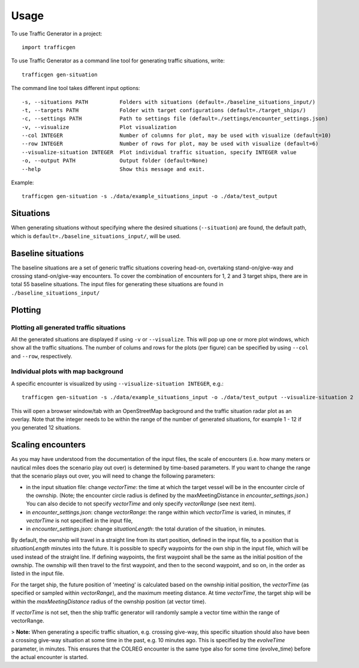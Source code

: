 =====
Usage
=====

To use Traffic Generator in a project::

    import trafficgen

To use Traffic Generator as a command line tool for generating traffic situations, write::

    trafficgen gen-situation

The command line tool takes different input options::

    -s, --situations PATH          Folders with situations (default=./baseline_situations_input/)
    -t, --targets PATH             Folder with target configurations (default=./target_ships/)
    -c, --settings PATH            Path to settings file (default=./settings/encounter_settings.json)
    -v, --visualize                Plot visualization
    --col INTEGER                  Number of columns for plot, may be used with visualize (default=10)
    --row INTEGER                  Number of rows for plot, may be used with visualize (default=6)
    --visualize-situation INTEGER  Plot individual traffic situation, specify INTEGER value
    -o, --output PATH              Output folder (default=None)
    --help                         Show this message and exit.

Example::

    trafficgen gen-situation -s ./data/example_situations_input -o ./data/test_output

Situations
~~~~~~~~~~
When generating situations without specifying where the desired situations (``--situation``) are found, the
default path, which is ``default=./baseline_situations_input/``, will be used.

Baseline situations
~~~~~~~~~~~~~~~~~~~
The baseline situations are a set of generic traffic situations covering head-on, overtaking stand-on/give-way
and crossing stand-on/give-way encounters. To cover the combination of encounters for 1, 2 and 3 target ships,
there are in total 55 baseline situations. The input files for generating these situations are found in
``./baseline_situations_input/``

Plotting
~~~~~~~~
Plotting all generated traffic situations
-----------------------------------------
All the generated situations are displayed if using ``-v`` or ``--visualize``. This will pop up one or more plot windows,
which show all the traffic situations. The number of colums and rows for the plots (per figure) can be specified by
using ``--col`` and ``--row``, respectively.

Individual plots with map background
------------------------------------
A specific encounter is visualized by using ``--visualize-situation INTEGER``, e.g.::

    trafficgen gen-situation -s ./data/example_situations_input -o ./data/test_output --visualize-situation 2

This will open a browser window/tab with an OpenStreetMap background and the traffic situation
radar plot as an overlay.
Note that the integer needs to be within the range of the number of generated situations,
for example 1 - 12 if you generated 12 situations.


Scaling encounters
~~~~~~~~~~~~~~~~~~
As you may have understood from the documentation of the input files, the scale of encounters
(i.e. how many meters or nautical miles does the scenario play out over)
is determined by time-based parameters.
If you want to change the range that the scenario plays out over,
you will need to change the following parameters:

* in the input situation file: change `vectorTime`: the time at which the target vessel will be in the encounter circle of the ownship. (Note; the encounter circle radius is defined by the maxMeetingDistance in `encounter_settings.json`.) You can also decide to not specify `vectorTime` and only specify `vectorRange` (see next item).
* in `encounter_settings.json`: change `vectorRange`: the range within which `vectorTime` is varied, in minutes, if `vectorTime` is not specified in the input file,
* in `encounter_settings.json`: change `situationLength`: the total duration of the situation, in minutes.

By default, the ownship will travel in a straight line from its start position, defined in the input file, to a position that is `situationLength` minutes into the future.
It is possible to specify waypoints for the own ship in the input file, which will be used instead of the straight line.
If defining waypoints, the first waypoint shall be the same as the initial position of the ownship.
The ownship will then travel to the first waypoint, and then to the second waypoint, and so on, in the order as listed in the input file.

For the target ship, the future position of 'meeting' is calculated based on the ownship initial position, the `vectorTime` (as specified or sampled within `vectorRange`), and the maximum meeting distance.
At time `vectorTime`, the target ship will be within the `maxMeetingDistance` radius of the ownship position (at vector time).

If `vectorTime` is not set, then the ship traffic generator will randomly sample a vector time within the range of vectorRange.

> **Note:** When generating a specific traffic situation, e.g. crossing give-way, this specific situation should also have been a
crossing give-way situation at some time in the past, e.g. 10 minutes ago. This is specified by the `evolveTime` parameter, in minutes.
This ensures that the COLREG encounter is the same type also for some time (evolve_time) before the actual encounter is started.
